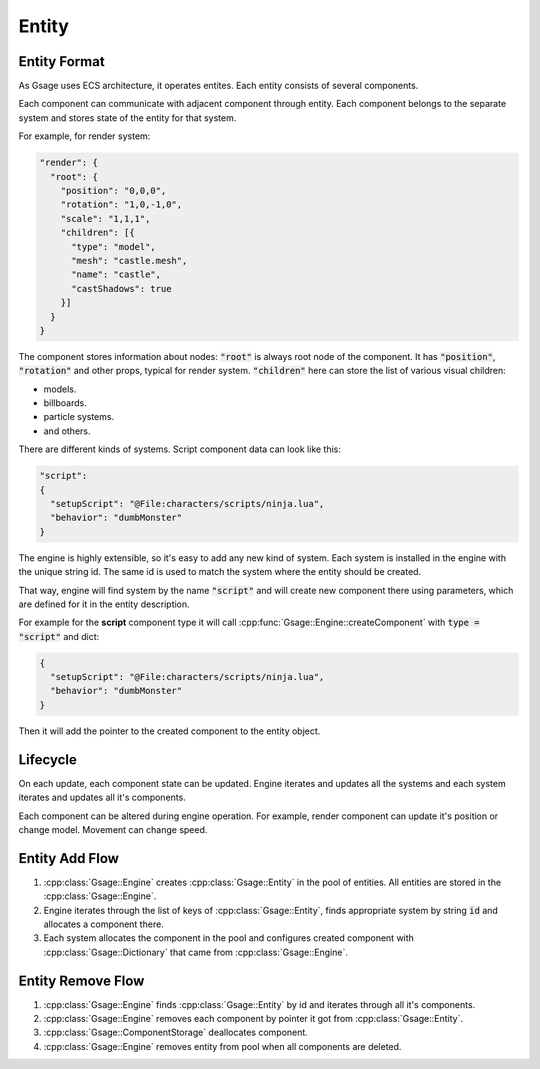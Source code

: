 Entity
======

.. _entity-format-label:

Entity Format
-------------

As Gsage uses ECS architecture, it operates entites.
Each entity consists of several components.

Each component can communicate with adjacent component through entity.
Each component belongs to the separate system and stores state of the
entity for that system.

For example, for render system:

.. code-block:: javascript

    "render": {
      "root": {
        "position": "0,0,0",
        "rotation": "1,0,-1,0",
        "scale": "1,1,1",
        "children": [{
          "type": "model",
          "mesh": "castle.mesh",
          "name": "castle",
          "castShadows": true
        }]
      }
    }

The component stores information about nodes: :code:`"root"` is always root node of the component.
It has :code:`"position"`, :code:`"rotation"` and other props, typical for render system.
:code:`"children"` here can store the list of various visual children:

* models.
* billboards.
* particle systems.
* and others.

There are different kinds of systems.
Script component data can look like this:

.. code-block:: javascript

  "script":
  {
    "setupScript": "@File:characters/scripts/ninja.lua",
    "behavior": "dumbMonster"
  }

The engine is highly extensible, so it's easy to add any new kind of system.
Each system is installed in the engine with the unique string id. The same id is used
to match the system where the entity should be created.

That way, engine will find system by the name :code:`"script"` and will create new component there using
parameters, which are defined for it in the entity description.

For example for the **script** component type it will call
:cpp:func:`Gsage::Engine::createComponent` with :code:`type = "script"` and dict:

.. code-block:: javascript

  {
    "setupScript": "@File:characters/scripts/ninja.lua",
    "behavior": "dumbMonster"
  }

Then it will add the pointer to the created component to the entity object.

Lifecycle
---------

On each update, each component state can be updated.
Engine iterates and updates all the systems and each system iterates and updates all it's components.

Each component can be altered during engine operation.
For example, render component can update it's position or change model.
Movement can change speed.

.. image:: ../../images/update_flow.svg

Entity Add Flow
---------------

1. :cpp:class:`Gsage::Engine` creates :cpp:class:`Gsage::Entity` in the pool of entities.
   All entities are stored in the :cpp:class:`Gsage::Engine`.
2. Engine iterates through the list of keys of :cpp:class:`Gsage::Entity`,
   finds appropriate system by string :code:`id` and allocates a component there.
3. Each system allocates the component in the pool and configures created component
   with :cpp:class:`Gsage::Dictionary` that came from :cpp:class:`Gsage::Engine`.

.. image:: ../../images/add_flow.svg

Entity Remove Flow
------------------

1. :cpp:class:`Gsage::Engine` finds :cpp:class:`Gsage::Entity` by id and 
   iterates through all it's components.
2. :cpp:class:`Gsage::Engine` removes each component by pointer it got from 
   :cpp:class:`Gsage::Entity`.
3. :cpp:class:`Gsage::ComponentStorage` deallocates component.
4. :cpp:class:`Gsage::Engine` removes entity from pool when all components are deleted.

.. image:: ../../images/remove_flow.svg


